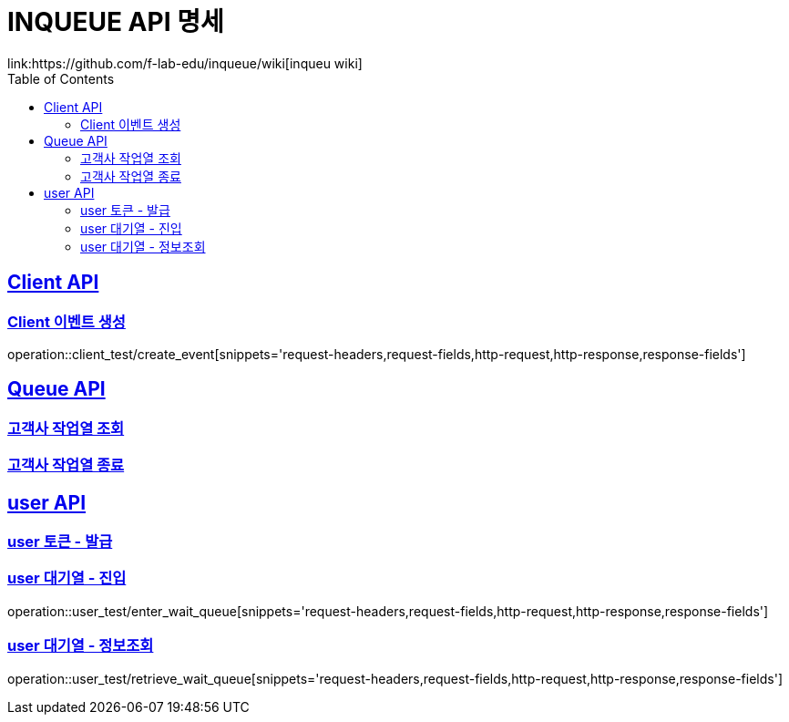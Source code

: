 = INQUEUE API 명세
link:https://github.com/f-lab-edu/inqueue/wiki[inqueu wiki]
:doctype: book
:icons: font
:source-highlighter: highlightjs // 문서에 표기되는 코드들의 하이라이팅을 highlightjs를 사용
:toc: left // toc (Table Of Contents)를 문서의 좌측에 두기
:toclevels: 2
:sectlinks:

[[Client-API]]
== Client API

[[Client-이벤트-생성]]
=== Client 이벤트 생성
operation::client_test/create_event[snippets='request-headers,request-fields,http-request,http-response,response-fields']

[[Queue-API]]
== Queue API

[[고객사-작업열-조회]]
=== 고객사 작업열 조회
// operation::queue_test/validate_job_queue[snippets='request-headers,request-fields,http-request,http-response,response-fields']

[[고객사-작업열-종료]]
=== 고객사 작업열 종료
// operation::queue_test/close_jop_queue[snippets='request-headers,request-fields,http-request,http-response,response-fields']



[[user-API]]
== user API

[[user-토큰-발급]]
=== user 토큰 - 발급
// operation::user_test/generate_token[snippets='request-headers,request-fields,http-request,http-response,response-fields']

[[user-대기열-진입]]
=== user 대기열 - 진입
operation::user_test/enter_wait_queue[snippets='request-headers,request-fields,http-request,http-response,response-fields']

[[user-대기열-정보조회]]
=== user 대기열 - 정보조회
operation::user_test/retrieve_wait_queue[snippets='request-headers,request-fields,http-request,http-response,response-fields']